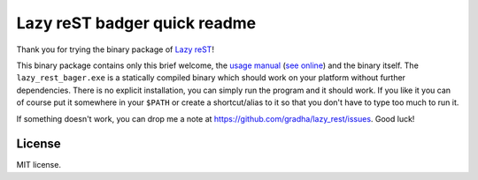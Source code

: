 =============================
Lazy reST badger quick readme
=============================

Thank you for trying the binary package of `Lazy reST
<https://github.com/gradha/lazy_rest>`_!

This binary package contains only this brief welcome, the `usage manual
<lazy_rest_badger_usage.html>`_ (`see online
<http://gradha.github.io/lazy_rest/gh_docs/master/docs/lazy_rest_badger_usage.html>`_)
and the binary itself. The ``lazy_rest_bager.exe`` is a statically compiled
binary which should work on your platform without further dependencies. There
is no explicit installation, you can simply run the program and it should work.
If you like it you can of course put it somewhere in your ``$PATH`` or create a
shortcut/alias to it so that you don't have to type too much to run it.

If something doesn't work, you can drop me a note at
https://github.com/gradha/lazy_rest/issues. Good luck!


License
=======

MIT license.
